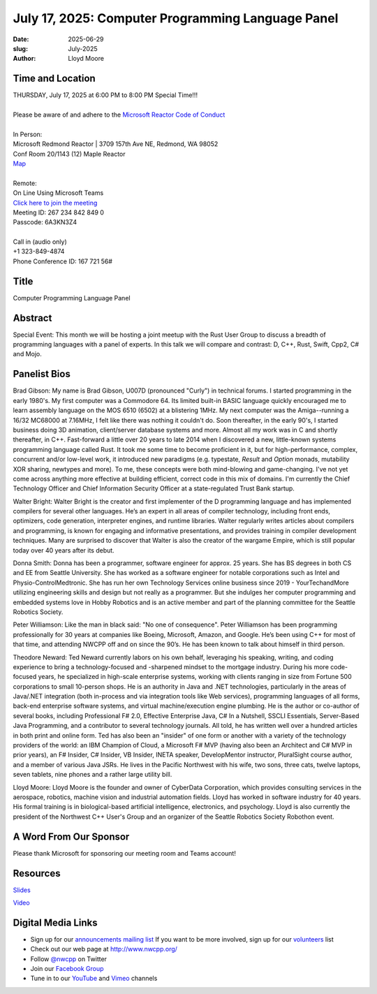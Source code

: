 July 17, 2025: Computer Programming Language Panel
##################################################

:date: 2025-06-29
:slug: July-2025
:author: Lloyd Moore

Time and Location
~~~~~~~~~~~~~~~~~
| THURSDAY, July 17, 2025 at 6:00 PM to 8:00 PM Special Time!!!
|
| Please be aware of and adhere to the `Microsoft Reactor Code of Conduct <https://developer.microsoft.com/en-us/reactor/codeofconduct>`_
|
| In Person:
| Microsoft Redmond Reactor | 3709 157th Ave NE, Redmond, WA 98052
| Conf Room 20/1143 (12) Maple Reactor
| `Map <https://www.google.com/maps/place/3709+157th+Ave+NE,+Redmond,+WA+98052/@47.6436781,-122.1332843,17z/data=!3m1!4b1!4m6!3m5!1s0x54906d71fad78e11:0x41c6b1be983cf409!8m2!3d47.6436745!4d-122.1310903!16s%2Fg%2F11cs8wbt2c>`_
|
| Remote:
| On Line Using Microsoft Teams
| `Click here to join the meeting <https://teams.microsoft.com/l/meetup-join/19%3ameeting_ZDExMzAyMjMtZmJmYi00NWZkLWJjYmYtZWZmZTkzYWU4OTgx%40thread.v2/0?context=%7b%22Tid%22%3a%2272f988bf-86f1-41af-91ab-2d7cd011db47%22%2c%22Oid%22%3a%22f7b2732f-da39-4d7a-b999-3d1a63f1d718%22%7d>`_
| Meeting ID: 267 234 842 849 0
| Passcode: 6A3KN3Z4
|
| Call in (audio only)
| +1 323-849-4874
| Phone Conference ID: 167 721 56#

Title
~~~~~
Computer Programming Language Panel

Abstract
~~~~~~~~~
Special Event: This month we will be hosting a joint meetup with the Rust User Group to discuss a breadth of programming languages with a panel of experts.
In this talk we will compare and contrast: D, C++, Rust, Swift, Cpp2, C# and Mojo.

Panelist Bios
~~~~~~~~~~~~~
Brad Gibson: My name is Brad Gibson, U007D (pronounced "Curly") in technical forums.
I started programming in the early 1980's.  My first computer was a Commodore 64.  Its limited built-in BASIC language quickly encouraged me to learn assembly language on the MOS 6510 (6502) at a blistering 1MHz.
My next computer was the Amiga--running a 16/32 MC68000 at 7.16MHz, I felt like there was nothing it couldn't do. Soon thereafter, in the early 90's, I started business doing 3D animation, client/server database systems and more.  Almost all my work was in C and shortly thereafter, in C++.
Fast-forward a little over 20 years to late 2014 when I discovered a new, little-known systems programming language called Rust.  It took me some time to become proficient in it, but for high-performance, complex, concurrent and/or low-level work, it introduced new paradigms (e.g. typestate, `Result` and `Option` monads, mutability XOR sharing, newtypes and more).
To me, these concepts were both mind-blowing and game-changing.  I've not yet come across anything more effective at building efficient, correct code in this mix of domains.
I'm currently the Chief Technology Officer and Chief Information Security Officer at a state-regulated Trust Bank startup.

Walter Bright: Walter Bright is the creator and first implementer of the D programming language and has implemented compilers for several other languages.
He’s an expert in all areas of compiler technology, including front ends, optimizers, code generation, interpreter engines, and runtime libraries.
Walter regularly writes articles about compilers and programming, is known for engaging and informative presentations, and provides training in compiler development techniques.
Many are surprised to discover that Walter is also the creator of the wargame Empire, which is still popular today over 40 years after its debut.

Donna Smith: Donna has been a programmer, software engineer for approx. 25 years. She has BS degrees in both CS and EE from Seattle University. She has worked as a software engineer for notable corporations
such as Intel and Physio-Control\Medtronic.
She has run her own Technology Services online business since 2019 - YourTechandMore utilizing engineering skills and design but not really as a programmer.
But she indulges her computer programming and embedded systems love in Hobby Robotics and is an active member and part of the planning committee for the Seattle Robotics Society.

Peter Williamson: Like the man in black said: "No one of consequence". Peter Williamson has been programming professionally for 30 years at companies like Boeing, Microsoft, Amazon, and Google.
He’s been using C++ for most of that time, and attending NWCPP off and on since the 90’s. He has been known to talk about himself in third person.

Theodore Neward: Ted Neward currently labors on his own behalf, leveraging his speaking, writing, and coding experience to bring a technology-focused and -sharpened mindset to the mortgage industry.
During his more code-focused years, he specialized in high-scale enterprise systems, working with clients ranging in size from Fortune 500 corporations to small 10-person shops. He is an authority in Java and
.NET technologies, particularly in the areas of Java/.NET integration (both in-process and via integration tools like Web services), programming languages of all forms, back-end enterprise software systems,
and virtual machine/execution engine plumbing. He is the author or co-author of several books, including Professional F# 2.0, Effective Enterprise Java, C# In a Nutshell, SSCLI Essentials,
Server-Based Java Programming, and a contributor to several technology journals. All told, he has written well over a hundred articles in both print and online form. Ted has also been an "insider" of one
form or another with a variety of the technology providers of the world: an IBM Champion of Cloud, a Microsoft F# MVP (having also been an Architect and C# MVP in prior years), an F# Insider, C# Insider,
VB Insider, INETA speaker, DevelopMentor instructor, PluralSight course author, and a member of various Java JSRs. He lives in the Pacific Northwest with his wife, two sons, three cats, twelve laptops,
seven tablets, nine phones and a rather large utility bill.

Lloyd Moore: Lloyd Moore is the founder and owner of CyberData Corporation, which provides consulting services in the aerospace, robotics, machine vision and industrial automation fields.
Lloyd has worked in software industry for 40 years. His formal training is in biological-based artificial intelligence, electronics, and psychology.
Lloyd is also currently the president of the Northwest C++ User's Group and an organizer of the Seattle Robotics Society Robothon event. 

A Word From Our Sponsor
~~~~~~~~~~~~~~~~~~~~~~~
Please thank Microsoft for sponsoring our meeting room and Teams account!

Resources
~~~~~~~~~

`Slides <https://slides.com/u007d/srug-2025-07-language-panel>`_

`Video <https://www.youtube.com/watch?v=HN8FNGGwGPw>`_

Digital Media Links
~~~~~~~~~~~~~~~~~~~
* Sign up for our `announcements mailing list <http://groups.google.com/group/NwcppAnnounce>`_ If you want to be more involved, sign up for our `volunteers <http://groups.google.com/group/nwcpp-volunteers>`_ list
* Check out our web page at http://www.nwcpp.org/
* Follow `@nwcpp <http://twitter.com/nwcpp>`_ on Twitter
* Join our `Facebook Group <https://www.facebook.com/groups/344125680930/>`_
* Tune in to our `YouTube <http://www.youtube.com/user/NWCPP>`_ and `Vimeo <https://vimeo.com/nwcpp>`_ channels
